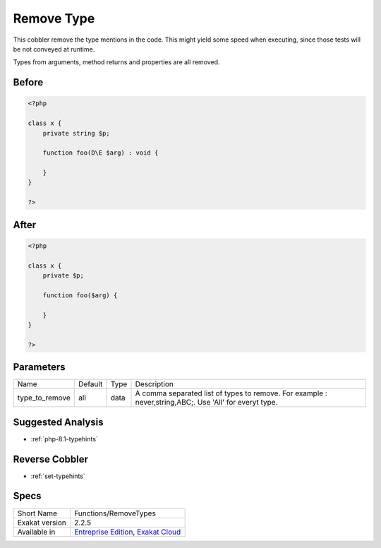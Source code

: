 .. _functions-removetypes:

.. meta::
	:description:
		Remove Type: This cobbler remove the type mentions in the code.
	:twitter:card: summary_large_image
	:twitter:site: @exakat
	:twitter:title: Remove Type
	:twitter:description: Remove Type: This cobbler remove the type mentions in the code
	:twitter:creator: @exakat
	:twitter:image:src: https://www.exakat.io/wp-content/uploads/2020/06/logo-exakat.png
	:og:image: https://www.exakat.io/wp-content/uploads/2020/06/logo-exakat.png
	:og:title: Remove Type
	:og:type: article
	:og:description: This cobbler remove the type mentions in the code
	:og:url: https://exakat.readthedocs.io/en/latest/Reference/Cobblers/Functions/RemoveTypes.html
	:og:locale: en

.. _remove-type:

Remove Type
+++++++++++
This cobbler remove the type mentions in the code. This might yield some speed when executing, since those tests will be not conveyed at runtime. 

Types from arguments, method returns and properties are all removed. 


.. _remove-type-before:

Before
______
.. code-block:: php

   <?php
   
   class x {
       private string $p;
       
       function foo(D\E $arg) : void {
       
       }
   }
   
   ?>

.. _remove-type-after:

After
_____
.. code-block:: php

   <?php
   
   class x {
       private $p;
       
       function foo($arg) {
       
       }
   }
   
   ?>


.. _remove-type-type\_to\_remove:

Parameters
__________

+----------------+---------+------+----------------------------------------------------------------------------------------------------------+
| Name           | Default | Type | Description                                                                                              |
+----------------+---------+------+----------------------------------------------------------------------------------------------------------+
| type_to_remove | all     | data | A comma separated list of types to remove. For example : never,string,A\B\C;. Use 'All' for everyt type. |
+----------------+---------+------+----------------------------------------------------------------------------------------------------------+

.. _remove-type-suggested-analysis:

Suggested Analysis
__________________

* :ref:`php-8.1-typehints`

.. _remove-type-reverse-cobbler:

Reverse Cobbler
_______________

* :ref:`set-typehints`



.. _remove-type-specs:

Specs
_____

+----------------+-------------------------------------------------------------------------------------------------------------------------+
| Short Name     | Functions/RemoveTypes                                                                                                   |
+----------------+-------------------------------------------------------------------------------------------------------------------------+
| Exakat version | 2.2.5                                                                                                                   |
+----------------+-------------------------------------------------------------------------------------------------------------------------+
| Available in   | `Entreprise Edition <https://www.exakat.io/entreprise-edition>`_, `Exakat Cloud <https://www.exakat.io/exakat-cloud/>`_ |
+----------------+-------------------------------------------------------------------------------------------------------------------------+


